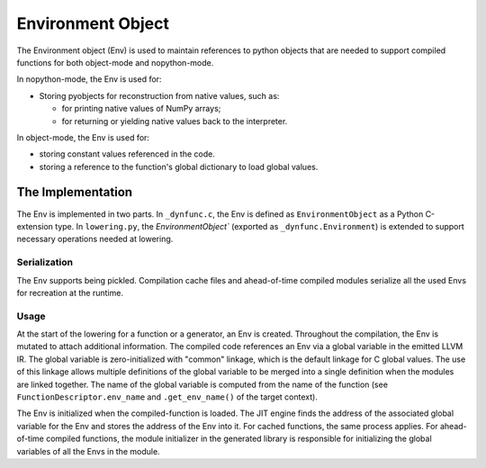 
==================
Environment Object
==================

The Environment object (Env) is used to maintain references to python objects
that are needed to support compiled functions for both object-mode and
nopython-mode.

In nopython-mode, the Env is used for:

* Storing pyobjects for reconstruction from native values,
  such as:
  
  * for printing native values of NumPy arrays;
  * for returning or yielding native values back to the interpreter.

In object-mode, the Env is used for:

* storing constant values referenced in the code.
* storing a reference to the function's global dictionary to load global
  values.


The Implementation
==================

The Env is implemented in two parts.  In ``_dynfunc.c``, the Env is defined
as ``EnvironmentObject`` as a Python C-extension type.  In ``lowering.py``,
the `EnvironmentObject`` (exported as ``_dynfunc.Environment``) is extended
to support necessary operations needed at lowering.


Serialization
-------------

The Env supports being pickled.  Compilation cache files and ahead-of-time
compiled modules serialize all the used Envs for recreation at the runtime.

Usage
-----

At the start of the lowering for a function or a generator, an Env is created.
Throughout the compilation, the Env is mutated to attach additional
information.  The compiled code references an Env via a global variable in
the emitted LLVM IR.  The global variable is zero-initialized with "common"
linkage, which is the default linkage for C global values.  The use of this
linkage allows multiple definitions of the global variable to be merged into
a single definition when the modules are linked together.  The name of the
global variable is computed from the name of the function
(see ``FunctionDescriptor.env_name`` and ``.get_env_name()`` of the target
context).

The Env is initialized when the compiled-function is loaded. The JIT engine
finds the address of the associated global variable for the Env and stores the
address of the Env into it.  For cached functions, the same process applies.
For ahead-of-time compiled functions, the module initializer in the generated
library is responsible for initializing the global variables of all the Envs
in the module.
